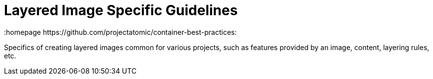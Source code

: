// vim: set syntax=asciidoc:
[[layered_image_spec]]
= Layered Image Specific Guidelines
:data-uri:
:icons:
:toc:
:toclevels 4:
:numbered:
:homepage https://github.com/projectatomic/container-best-practices:

Specifics of creating layered images common for various projects, such as features provided by an image, content, layering rules, etc.

// Might be covered in other chapters eventually  
